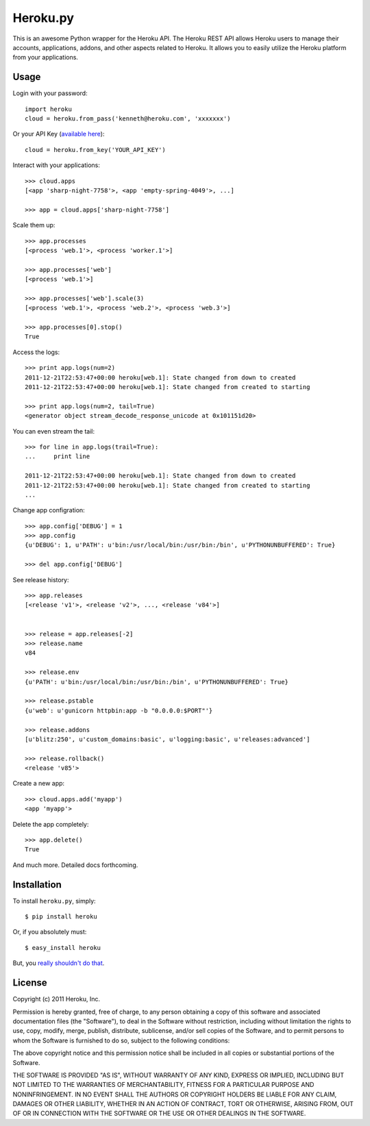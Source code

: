 Heroku.py
=========

This is an awesome Python wrapper for the Heroku API. The Heroku REST API
allows Heroku users to manage their accounts, applications, addons, and
other aspects related to Heroku. It allows you to easily utilize the Heroku
platform from your applications.


Usage
-----

Login with your password::

    import heroku
    cloud = heroku.from_pass('kenneth@heroku.com', 'xxxxxxx')

Or your API Key (`available here <https://api.heroku.com/account>`_)::

    cloud = heroku.from_key('YOUR_API_KEY')

Interact with your applications::

    >>> cloud.apps
    [<app 'sharp-night-7758'>, <app 'empty-spring-4049'>, ...]

    >>> app = cloud.apps['sharp-night-7758']


Scale them up::

    >>> app.processes
    [<process 'web.1'>, <process 'worker.1'>]

    >>> app.processes['web']
    [<process 'web.1'>]

    >>> app.processes['web'].scale(3)
    [<process 'web.1'>, <process 'web.2'>, <process 'web.3'>]

    >>> app.processes[0].stop()
    True


Access the logs::

    >>> print app.logs(num=2)
    2011-12-21T22:53:47+00:00 heroku[web.1]: State changed from down to created
    2011-12-21T22:53:47+00:00 heroku[web.1]: State changed from created to starting

    >>> print app.logs(num=2, tail=True)
    <generator object stream_decode_response_unicode at 0x101151d20>


You can even stream the tail::

    >>> for line in app.logs(trail=True):
    ...     print line

    2011-12-21T22:53:47+00:00 heroku[web.1]: State changed from down to created
    2011-12-21T22:53:47+00:00 heroku[web.1]: State changed from created to starting
    ...


Change app configration::

    >>> app.config['DEBUG'] = 1
    >>> app.config
    {u'DEBUG': 1, u'PATH': u'bin:/usr/local/bin:/usr/bin:/bin', u'PYTHONUNBUFFERED': True}

    >>> del app.config['DEBUG']

See release history::

    >>> app.releases
    [<release 'v1'>, <release 'v2'>, ..., <release 'v84'>]


    >>> release = app.releases[-2]
    >>> release.name
    v84

    >>> release.env
    {u'PATH': u'bin:/usr/local/bin:/usr/bin:/bin', u'PYTHONUNBUFFERED': True}

    >>> release.pstable
    {u'web': u'gunicorn httpbin:app -b "0.0.0.0:$PORT"'}

    >>> release.addons
    [u'blitz:250', u'custom_domains:basic', u'logging:basic', u'releases:advanced']

    >>> release.rollback()
    <release 'v85'>

Create a new app::

    >>> cloud.apps.add('myapp')
    <app 'myapp'>

Delete the app completely::

    >>> app.delete()
    True

And much more. Detailed docs forthcoming.


Installation
------------

To install ``heroku.py``, simply::

    $ pip install heroku

Or, if you absolutely must::

    $ easy_install heroku

But, you `really shouldn't do that <http://www.pip-installer.org/en/latest/other-tools.html#pip-compared-to-easy-install>`_.


License
-------

Copyright (c) 2011 Heroku, Inc.

Permission is hereby granted, free of charge, to any person obtaining a copy of this software and associated documentation files (the "Software"), to deal in the Software without restriction, including without limitation the rights to use, copy, modify, merge, publish, distribute, sublicense, and/or sell copies of the Software, and to permit persons to whom the Software is furnished to do so, subject to the following conditions:

The above copyright notice and this permission notice shall be included in all copies or substantial portions of the Software.

THE SOFTWARE IS PROVIDED "AS IS", WITHOUT WARRANTY OF ANY KIND, EXPRESS OR IMPLIED, INCLUDING BUT NOT LIMITED TO THE WARRANTIES OF MERCHANTABILITY, FITNESS FOR A PARTICULAR PURPOSE AND NONINFRINGEMENT. IN NO EVENT SHALL THE AUTHORS OR COPYRIGHT HOLDERS BE LIABLE FOR ANY CLAIM, DAMAGES OR OTHER LIABILITY, WHETHER IN AN ACTION OF CONTRACT, TORT OR OTHERWISE, ARISING FROM, OUT OF OR IN CONNECTION WITH THE SOFTWARE OR THE USE OR OTHER DEALINGS IN THE SOFTWARE.